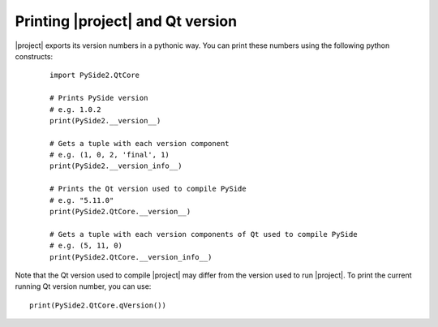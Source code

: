 Printing |project| and Qt version
*********************************

|project| exports its version numbers in a pythonic way. You can print these
numbers using the following python constructs:

  ::

    import PySide2.QtCore

    # Prints PySide version
    # e.g. 1.0.2
    print(PySide2.__version__)

    # Gets a tuple with each version component
    # e.g. (1, 0, 2, 'final', 1)
    print(PySide2.__version_info__)

    # Prints the Qt version used to compile PySide
    # e.g. "5.11.0"
    print(PySide2.QtCore.__version__)

    # Gets a tuple with each version components of Qt used to compile PySide
    # e.g. (5, 11, 0)
    print(PySide2.QtCore.__version_info__)


Note that the Qt version used to compile |project| may differ from the version used to
run |project|. To print the current running Qt version number, you can use::

    print(PySide2.QtCore.qVersion())
